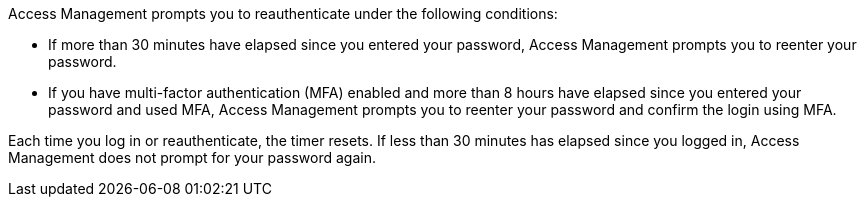 Access Management prompts you to reauthenticate under the following conditions:

* If more than 30 minutes have elapsed since you entered your password, Access Management prompts you to reenter your password.
* If you have multi-factor authentication (MFA) enabled and more than 8 hours have elapsed since you entered your password and used MFA, Access Management prompts you to reenter your password and confirm the login using MFA.

Each time you log in or reauthenticate, the timer resets. If less than 30 minutes has elapsed since you logged in, Access Management does not prompt for your password again.
